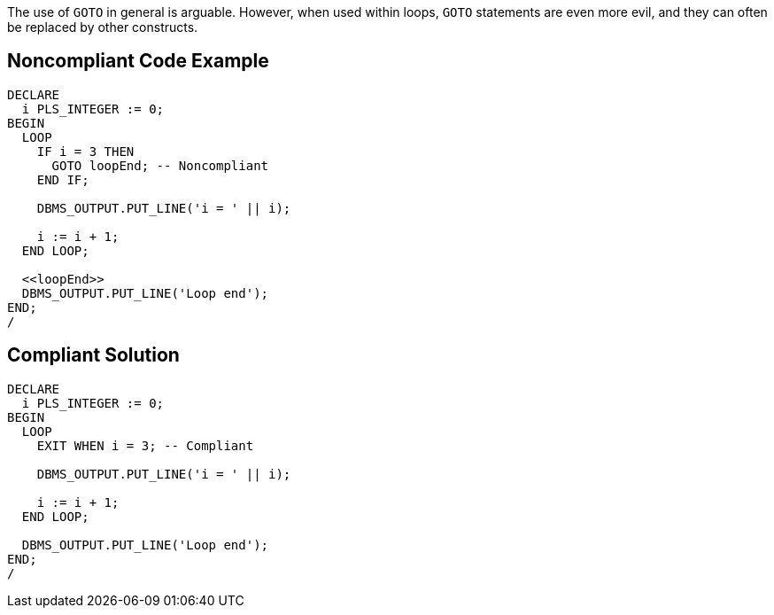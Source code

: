 The use of ``++GOTO++`` in general is arguable. However, when used within loops, ``++GOTO++`` statements are even more evil, and they can often be replaced by other constructs.

== Noncompliant Code Example

----
DECLARE
  i PLS_INTEGER := 0;
BEGIN
  LOOP
    IF i = 3 THEN
      GOTO loopEnd; -- Noncompliant
    END IF;

    DBMS_OUTPUT.PUT_LINE('i = ' || i);

    i := i + 1;
  END LOOP;

  <<loopEnd>>
  DBMS_OUTPUT.PUT_LINE('Loop end');
END;
/
----

== Compliant Solution

----
DECLARE
  i PLS_INTEGER := 0;
BEGIN
  LOOP
    EXIT WHEN i = 3; -- Compliant

    DBMS_OUTPUT.PUT_LINE('i = ' || i);

    i := i + 1;
  END LOOP;

  DBMS_OUTPUT.PUT_LINE('Loop end');
END;
/
----
